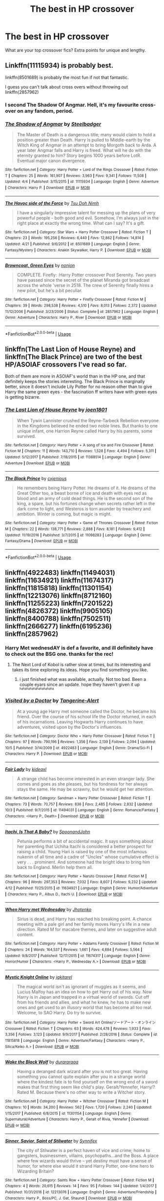 #+TITLE: The best in HP crossover

* The best in HP crossover
:PROPERTIES:
:Author: suntmint
:Score: 19
:DateUnix: 1540033475.0
:DateShort: 2018-Oct-20
:FlairText: Request
:END:
What are your top crossover fics? Extra points for unique and lengthy.


** Linkffn(11115934) is probably best.

linkffn(8501689) is probably the most fun if not that fantastic.

I guess you can't talk about cross overs without throwing out linkffn(2857962)
:PROPERTIES:
:Author: herO_wraith
:Score: 17
:DateUnix: 1540034396.0
:DateShort: 2018-Oct-20
:END:

*** I second The Shadow Of Angmar. Hell, it's my favourite cross-over on any fandom, period.
:PROPERTIES:
:Author: Murrthematician
:Score: 6
:DateUnix: 1540063060.0
:DateShort: 2018-Oct-20
:END:


*** [[https://www.fanfiction.net/s/11115934/1/][*/The Shadow of Angmar/*]] by [[https://www.fanfiction.net/u/5291694/Steelbadger][/Steelbadger/]]

#+begin_quote
  The Master of Death is a dangerous title; many would claim to hold a position greater than Death. Harry is pulled to Middle-earth by the Witch King of Angmar in an attempt to bring Morgoth back to Arda. A year later Angmar falls and Harry is freed. What will he do with the eternity granted to him? Story begins 1000 years before LotR. Eventual major canon divergence.
#+end_quote

^{/Site/:} ^{fanfiction.net} ^{*|*} ^{/Category/:} ^{Harry} ^{Potter} ^{+} ^{Lord} ^{of} ^{the} ^{Rings} ^{Crossover} ^{*|*} ^{/Rated/:} ^{Fiction} ^{T} ^{*|*} ^{/Chapters/:} ^{25} ^{*|*} ^{/Words/:} ^{161,907} ^{*|*} ^{/Reviews/:} ^{3,963} ^{*|*} ^{/Favs/:} ^{9,341} ^{*|*} ^{/Follows/:} ^{11,508} ^{*|*} ^{/Updated/:} ^{4/4} ^{*|*} ^{/Published/:} ^{3/15/2015} ^{*|*} ^{/id/:} ^{11115934} ^{*|*} ^{/Language/:} ^{English} ^{*|*} ^{/Genre/:} ^{Adventure} ^{*|*} ^{/Characters/:} ^{Harry} ^{P.} ^{*|*} ^{/Download/:} ^{[[http://www.ff2ebook.com/old/ffn-bot/index.php?id=11115934&source=ff&filetype=epub][EPUB]]} ^{or} ^{[[http://www.ff2ebook.com/old/ffn-bot/index.php?id=11115934&source=ff&filetype=mobi][MOBI]]}

--------------

[[https://www.fanfiction.net/s/8501689/1/][*/The Havoc side of the Force/*]] by [[https://www.fanfiction.net/u/3484707/Tsu-Doh-Nimh][/Tsu Doh Nimh/]]

#+begin_quote
  I have a singularly impressive talent for messing up the plans of very powerful people - both good and evil. Somehow, I'm always just in the right place at exactly the wrong time. What can I say? It's a gift.
#+end_quote

^{/Site/:} ^{fanfiction.net} ^{*|*} ^{/Category/:} ^{Star} ^{Wars} ^{+} ^{Harry} ^{Potter} ^{Crossover} ^{*|*} ^{/Rated/:} ^{Fiction} ^{T} ^{*|*} ^{/Chapters/:} ^{23} ^{*|*} ^{/Words/:} ^{195,256} ^{*|*} ^{/Reviews/:} ^{6,440} ^{*|*} ^{/Favs/:} ^{12,862} ^{*|*} ^{/Follows/:} ^{14,814} ^{*|*} ^{/Updated/:} ^{4/21} ^{*|*} ^{/Published/:} ^{9/6/2012} ^{*|*} ^{/id/:} ^{8501689} ^{*|*} ^{/Language/:} ^{English} ^{*|*} ^{/Genre/:} ^{Fantasy/Mystery} ^{*|*} ^{/Characters/:} ^{Anakin} ^{Skywalker,} ^{Harry} ^{P.} ^{*|*} ^{/Download/:} ^{[[http://www.ff2ebook.com/old/ffn-bot/index.php?id=8501689&source=ff&filetype=epub][EPUB]]} ^{or} ^{[[http://www.ff2ebook.com/old/ffn-bot/index.php?id=8501689&source=ff&filetype=mobi][MOBI]]}

--------------

[[https://www.fanfiction.net/s/2857962/1/][*/Browncoat, Green Eyes/*]] by [[https://www.fanfiction.net/u/649528/nonjon][/nonjon/]]

#+begin_quote
  COMPLETE. Firefly: :Harry Potter crossover Post Serenity. Two years have passed since the secret of the planet Miranda got broadcast across the whole 'verse in 2518. The crew of Serenity finally hires a new pilot, but he's a bit peculiar.
#+end_quote

^{/Site/:} ^{fanfiction.net} ^{*|*} ^{/Category/:} ^{Harry} ^{Potter} ^{+} ^{Firefly} ^{Crossover} ^{*|*} ^{/Rated/:} ^{Fiction} ^{M} ^{*|*} ^{/Chapters/:} ^{39} ^{*|*} ^{/Words/:} ^{298,538} ^{*|*} ^{/Reviews/:} ^{4,510} ^{*|*} ^{/Favs/:} ^{8,013} ^{*|*} ^{/Follows/:} ^{2,372} ^{*|*} ^{/Updated/:} ^{11/12/2006} ^{*|*} ^{/Published/:} ^{3/23/2006} ^{*|*} ^{/Status/:} ^{Complete} ^{*|*} ^{/id/:} ^{2857962} ^{*|*} ^{/Language/:} ^{English} ^{*|*} ^{/Genre/:} ^{Adventure} ^{*|*} ^{/Characters/:} ^{Harry} ^{P.,} ^{River} ^{*|*} ^{/Download/:} ^{[[http://www.ff2ebook.com/old/ffn-bot/index.php?id=2857962&source=ff&filetype=epub][EPUB]]} ^{or} ^{[[http://www.ff2ebook.com/old/ffn-bot/index.php?id=2857962&source=ff&filetype=mobi][MOBI]]}

--------------

*FanfictionBot*^{2.0.0-beta} | [[https://github.com/tusing/reddit-ffn-bot/wiki/Usage][Usage]]
:PROPERTIES:
:Author: FanfictionBot
:Score: 3
:DateUnix: 1540034408.0
:DateShort: 2018-Oct-20
:END:


** linkffn(The Last Lion of House Reyne) and linkffn(The Black Prince) are two of the best HP/ASOIAF crossovers I've read so far.

Both of them are more in ASOIAF's world than in the HP one, and that definitely keeps the stories interesting. The Black Prince is marginally better, since it doesn't include Lily Potter for no reason other than to give Harry the same green eyes - the fascination ff writers have with green eyes is getting bizarre.
:PROPERTIES:
:Author: avittamboy
:Score: 5
:DateUnix: 1540066148.0
:DateShort: 2018-Oct-20
:END:

*** [[https://www.fanfiction.net/s/11388514/1/][*/The Last Lion of House Reyne/*]] by [[https://www.fanfiction.net/u/6132825/joen1801][/joen1801/]]

#+begin_quote
  When Tywin Lannister crushed the Reyne-Tarbeck Rebellion everyone in the Kingdoms believed he ended two noble lines. But thanks to one unique infant, one Harrion Reyne called Harry by his parents, some survived.
#+end_quote

^{/Site/:} ^{fanfiction.net} ^{*|*} ^{/Category/:} ^{Harry} ^{Potter} ^{+} ^{A} ^{song} ^{of} ^{Ice} ^{and} ^{Fire} ^{Crossover} ^{*|*} ^{/Rated/:} ^{Fiction} ^{M} ^{*|*} ^{/Chapters/:} ^{11} ^{*|*} ^{/Words/:} ^{143,710} ^{*|*} ^{/Reviews/:} ^{1,528} ^{*|*} ^{/Favs/:} ^{4,494} ^{*|*} ^{/Follows/:} ^{5,311} ^{*|*} ^{/Updated/:} ^{5/12/2017} ^{*|*} ^{/Published/:} ^{7/18/2015} ^{*|*} ^{/id/:} ^{11388514} ^{*|*} ^{/Language/:} ^{English} ^{*|*} ^{/Genre/:} ^{Adventure} ^{*|*} ^{/Download/:} ^{[[http://www.ff2ebook.com/old/ffn-bot/index.php?id=11388514&source=ff&filetype=epub][EPUB]]} ^{or} ^{[[http://www.ff2ebook.com/old/ffn-bot/index.php?id=11388514&source=ff&filetype=mobi][MOBI]]}

--------------

[[https://www.fanfiction.net/s/11098283/1/][*/The Black Prince/*]] by [[https://www.fanfiction.net/u/4424268/cxjenious][/cxjenious/]]

#+begin_quote
  He remembers being Harry Potter. He dreams of it. He dreams of the Great Other too, a beast borne of ice and death with eyes red as blood and an army of cold dead things. He is the second son of the king, a spare, but his fortunes change when secrets rather left in the dark come to light, and Westeros is torn asunder by treachery and ambition. Winter is coming, but magic is might.
#+end_quote

^{/Site/:} ^{fanfiction.net} ^{*|*} ^{/Category/:} ^{Harry} ^{Potter} ^{+} ^{Game} ^{of} ^{Thrones} ^{Crossover} ^{*|*} ^{/Rated/:} ^{Fiction} ^{M} ^{*|*} ^{/Chapters/:} ^{22} ^{*|*} ^{/Words/:} ^{138,771} ^{*|*} ^{/Reviews/:} ^{2,888} ^{*|*} ^{/Favs/:} ^{8,181} ^{*|*} ^{/Follows/:} ^{9,412} ^{*|*} ^{/Updated/:} ^{11/19/2016} ^{*|*} ^{/Published/:} ^{3/7/2015} ^{*|*} ^{/id/:} ^{11098283} ^{*|*} ^{/Language/:} ^{English} ^{*|*} ^{/Genre/:} ^{Fantasy/Drama} ^{*|*} ^{/Download/:} ^{[[http://www.ff2ebook.com/old/ffn-bot/index.php?id=11098283&source=ff&filetype=epub][EPUB]]} ^{or} ^{[[http://www.ff2ebook.com/old/ffn-bot/index.php?id=11098283&source=ff&filetype=mobi][MOBI]]}

--------------

*FanfictionBot*^{2.0.0-beta} | [[https://github.com/tusing/reddit-ffn-bot/wiki/Usage][Usage]]
:PROPERTIES:
:Author: FanfictionBot
:Score: 2
:DateUnix: 1540066212.0
:DateShort: 2018-Oct-20
:END:


** linkffn(4922483) linkffn(11494031) linkffn(11634921) linkffn(11674317) linkffn(11815818) linkffn(11301154) linkffn(12213076) linkffn(8712160) linkffn(11255223) linkffn(7201522) linkffn(4826372) linkffn(9905105) linkffn(8400788) linkffn(7502511) linkffn(2666277) linkffn(6195236) linkffn(2857962)
:PROPERTIES:
:Author: Thsle
:Score: 3
:DateUnix: 1540053594.0
:DateShort: 2018-Oct-20
:END:

*** Harry Met wednesdAY is def a favorite, and ill definitely have to check out the BSG one. thanks for the rec!
:PROPERTIES:
:Author: werkytwerky
:Score: 3
:DateUnix: 1540060812.0
:DateShort: 2018-Oct-20
:END:

**** The Next Lord of Kobol is rather slow at times, but its interesting and takes its time exploring its ideas. Hope you find something you like.
:PROPERTIES:
:Author: Thsle
:Score: 1
:DateUnix: 1540070443.0
:DateShort: 2018-Oct-21
:END:

***** i just finished what was available, actually. Not too bad. Been a couple eyars since an update. hope they haven't given it up ^{^{hahahahahahahahahaha}}
:PROPERTIES:
:Author: werkytwerky
:Score: 1
:DateUnix: 1540384334.0
:DateShort: 2018-Oct-24
:END:


*** [[https://www.fanfiction.net/s/4922483/1/][*/Visited by a Doctor/*]] by [[https://www.fanfiction.net/u/970809/Tangerine-Alert][/Tangerine-Alert/]]

#+begin_quote
  At a young age Harry met someone called the Doctor, he became his friend. Over the course of his school life the Doctor returned, in each of his incarnations. Leaving Hogwarts Harry continues to have adventures, visited upon by the Doctor's influences.
#+end_quote

^{/Site/:} ^{fanfiction.net} ^{*|*} ^{/Category/:} ^{Doctor} ^{Who} ^{+} ^{Harry} ^{Potter} ^{Crossover} ^{*|*} ^{/Rated/:} ^{Fiction} ^{T} ^{*|*} ^{/Chapters/:} ^{97} ^{*|*} ^{/Words/:} ^{790,196} ^{*|*} ^{/Reviews/:} ^{1,356} ^{*|*} ^{/Favs/:} ^{2,139} ^{*|*} ^{/Follows/:} ^{2,094} ^{*|*} ^{/Updated/:} ^{10/5} ^{*|*} ^{/Published/:} ^{3/14/2009} ^{*|*} ^{/id/:} ^{4922483} ^{*|*} ^{/Language/:} ^{English} ^{*|*} ^{/Genre/:} ^{Drama/Sci-Fi} ^{*|*} ^{/Characters/:} ^{Harry} ^{P.} ^{*|*} ^{/Download/:} ^{[[http://www.ff2ebook.com/old/ffn-bot/index.php?id=4922483&source=ff&filetype=epub][EPUB]]} ^{or} ^{[[http://www.ff2ebook.com/old/ffn-bot/index.php?id=4922483&source=ff&filetype=mobi][MOBI]]}

--------------

[[https://www.fanfiction.net/s/11494031/1/][*/Fair Lady/*]] by [[https://www.fanfiction.net/u/4604424/kideaxl][/kideaxl/]]

#+begin_quote
  A strange child has become interested in an even stranger lady. She comes and goes as she pleases, but his fondness for her always stays the same. He may be scrawny, but he would get her attention.
#+end_quote

^{/Site/:} ^{fanfiction.net} ^{*|*} ^{/Category/:} ^{Sandman} ^{+} ^{Harry} ^{Potter} ^{Crossover} ^{*|*} ^{/Rated/:} ^{Fiction} ^{T} ^{*|*} ^{/Chapters/:} ^{73} ^{*|*} ^{/Words/:} ^{70,757} ^{*|*} ^{/Reviews/:} ^{836} ^{*|*} ^{/Favs/:} ^{2,485} ^{*|*} ^{/Follows/:} ^{2,832} ^{*|*} ^{/Updated/:} ^{10/3} ^{*|*} ^{/Published/:} ^{9/7/2015} ^{*|*} ^{/id/:} ^{11494031} ^{*|*} ^{/Language/:} ^{English} ^{*|*} ^{/Genre/:} ^{Romance/Fantasy} ^{*|*} ^{/Characters/:} ^{<Harry} ^{P.,} ^{Death>} ^{*|*} ^{/Download/:} ^{[[http://www.ff2ebook.com/old/ffn-bot/index.php?id=11494031&source=ff&filetype=epub][EPUB]]} ^{or} ^{[[http://www.ff2ebook.com/old/ffn-bot/index.php?id=11494031&source=ff&filetype=mobi][MOBI]]}

--------------

[[https://www.fanfiction.net/s/11634921/1/][*/Itachi, Is That A Baby?/*]] by [[https://www.fanfiction.net/u/7288663/SpoonandJohn][/SpoonandJohn/]]

#+begin_quote
  Petunia performs a bit of accidental magic. It says something about her parenting that Uchiha Itachi is considered a better prospect for raising a child. Young Hari is raised by one of the most infamous nukenin of all time and a cadre of "Uncles" whose cumulative effect is very . . . prominent. And someone had the bright idea to bring him back to England. Merlin help them all.
#+end_quote

^{/Site/:} ^{fanfiction.net} ^{*|*} ^{/Category/:} ^{Harry} ^{Potter} ^{+} ^{Naruto} ^{Crossover} ^{*|*} ^{/Rated/:} ^{Fiction} ^{M} ^{*|*} ^{/Chapters/:} ^{96} ^{*|*} ^{/Words/:} ^{297,353} ^{*|*} ^{/Reviews/:} ^{7,032} ^{*|*} ^{/Favs/:} ^{8,607} ^{*|*} ^{/Follows/:} ^{9,232} ^{*|*} ^{/Updated/:} ^{4/12} ^{*|*} ^{/Published/:} ^{11/25/2015} ^{*|*} ^{/id/:} ^{11634921} ^{*|*} ^{/Language/:} ^{English} ^{*|*} ^{/Genre/:} ^{Humor/Adventure} ^{*|*} ^{/Characters/:} ^{Harry} ^{P.,} ^{Albus} ^{D.,} ^{Itachi} ^{U.} ^{*|*} ^{/Download/:} ^{[[http://www.ff2ebook.com/old/ffn-bot/index.php?id=11634921&source=ff&filetype=epub][EPUB]]} ^{or} ^{[[http://www.ff2ebook.com/old/ffn-bot/index.php?id=11634921&source=ff&filetype=mobi][MOBI]]}

--------------

[[https://www.fanfiction.net/s/11674317/1/][*/When Harry met Wednesday/*]] by [[https://www.fanfiction.net/u/2219521/Jhotenko][/Jhotenko/]]

#+begin_quote
  Sirius is dead, and Harry has reached his breaking point. A chance meeting with a pale girl and her family moves Harry's life in a new direction. Rated M for macabre themes, and later on suggestive adult content.
#+end_quote

^{/Site/:} ^{fanfiction.net} ^{*|*} ^{/Category/:} ^{Harry} ^{Potter} ^{+} ^{Addams} ^{Family} ^{Crossover} ^{*|*} ^{/Rated/:} ^{Fiction} ^{M} ^{*|*} ^{/Chapters/:} ^{24} ^{*|*} ^{/Words/:} ^{164,537} ^{*|*} ^{/Reviews/:} ^{1,661} ^{*|*} ^{/Favs/:} ^{4,884} ^{*|*} ^{/Follows/:} ^{5,564} ^{*|*} ^{/Updated/:} ^{9/8/2017} ^{*|*} ^{/Published/:} ^{12/17/2015} ^{*|*} ^{/id/:} ^{11674317} ^{*|*} ^{/Language/:} ^{English} ^{*|*} ^{/Genre/:} ^{Horror/Humor} ^{*|*} ^{/Characters/:} ^{<Harry} ^{P.,} ^{Wednesday} ^{A.>} ^{*|*} ^{/Download/:} ^{[[http://www.ff2ebook.com/old/ffn-bot/index.php?id=11674317&source=ff&filetype=epub][EPUB]]} ^{or} ^{[[http://www.ff2ebook.com/old/ffn-bot/index.php?id=11674317&source=ff&filetype=mobi][MOBI]]}

--------------

[[https://www.fanfiction.net/s/11815818/1/][*/Mystic Knight Online/*]] by [[https://www.fanfiction.net/u/299253/jgkitarel][/jgkitarel/]]

#+begin_quote
  The magical world isn't as ignorant of muggles as it seems, and Lucius Malfoy has an idea on how to get Harry out of his way. Now Harry is in Japan and trapped in a virtual world of swords. Cut off from his friends and allies, and what he knew, he has to make new ones and get used to an illusory world that has become all too real. Welcome, to SAO Harry. Do try to survive.
#+end_quote

^{/Site/:} ^{fanfiction.net} ^{*|*} ^{/Category/:} ^{Harry} ^{Potter} ^{+} ^{Sword} ^{Art} ^{Online/ソードアート・オンライン} ^{Crossover} ^{*|*} ^{/Rated/:} ^{Fiction} ^{T} ^{*|*} ^{/Chapters/:} ^{63} ^{*|*} ^{/Words/:} ^{424,478} ^{*|*} ^{/Reviews/:} ^{1,933} ^{*|*} ^{/Favs/:} ^{3,356} ^{*|*} ^{/Follows/:} ^{3,123} ^{*|*} ^{/Updated/:} ^{9/9/2017} ^{*|*} ^{/Published/:} ^{2/28/2016} ^{*|*} ^{/Status/:} ^{Complete} ^{*|*} ^{/id/:} ^{11815818} ^{*|*} ^{/Language/:} ^{English} ^{*|*} ^{/Genre/:} ^{Adventure/Fantasy} ^{*|*} ^{/Characters/:} ^{<Harry} ^{P.,} ^{Silica/Keiko} ^{A.>} ^{*|*} ^{/Download/:} ^{[[http://www.ff2ebook.com/old/ffn-bot/index.php?id=11815818&source=ff&filetype=epub][EPUB]]} ^{or} ^{[[http://www.ff2ebook.com/old/ffn-bot/index.php?id=11815818&source=ff&filetype=mobi][MOBI]]}

--------------

[[https://www.fanfiction.net/s/11301154/1/][*/Wake the Black Wolf/*]] by [[https://www.fanfiction.net/u/3827270/durararaaa][/durararaaa/]]

#+begin_quote
  Having a deranged dark wizard after you is not too great. Having something you cannot quite explain after you in a strange world where the kindest fate is to find yourself on the wrong end of a sword makes that first thing seem like child's play. Geralt/Yennefer, Harry/? Rated M. Because there's no other way to write a Witcher story.
#+end_quote

^{/Site/:} ^{fanfiction.net} ^{*|*} ^{/Category/:} ^{Harry} ^{Potter} ^{+} ^{Witcher} ^{Crossover} ^{*|*} ^{/Rated/:} ^{Fiction} ^{M} ^{*|*} ^{/Chapters/:} ^{10} ^{*|*} ^{/Words/:} ^{34,200} ^{*|*} ^{/Reviews/:} ^{562} ^{*|*} ^{/Favs/:} ^{1,720} ^{*|*} ^{/Follows/:} ^{2,240} ^{*|*} ^{/Updated/:} ^{1/15/2017} ^{*|*} ^{/Published/:} ^{6/8/2015} ^{*|*} ^{/id/:} ^{11301154} ^{*|*} ^{/Language/:} ^{English} ^{*|*} ^{/Genre/:} ^{Supernatural/Adventure} ^{*|*} ^{/Characters/:} ^{Harry} ^{P.,} ^{Geralt} ^{of} ^{Rivia,} ^{Yennefer} ^{*|*} ^{/Download/:} ^{[[http://www.ff2ebook.com/old/ffn-bot/index.php?id=11301154&source=ff&filetype=epub][EPUB]]} ^{or} ^{[[http://www.ff2ebook.com/old/ffn-bot/index.php?id=11301154&source=ff&filetype=mobi][MOBI]]}

--------------

[[https://www.fanfiction.net/s/12213076/1/][*/Sinner, Savior, Saint of Stilwater/*]] by [[https://www.fanfiction.net/u/6320193/Synnifex][/Synnifex/]]

#+begin_quote
  The city of Stilwater is a perfect haven of vice and crime; home to gangsters, businessmen, villains, psychopaths...and the Boss. A place where few wizards would thrive -- yet destiny must have a sense of humor, for where else would it strand Harry Potter, one-time hero to Wizarding Britain?
#+end_quote

^{/Site/:} ^{fanfiction.net} ^{*|*} ^{/Category/:} ^{Saints} ^{Row} ^{+} ^{Harry} ^{Potter} ^{Crossover} ^{*|*} ^{/Rated/:} ^{Fiction} ^{M} ^{*|*} ^{/Chapters/:} ^{4} ^{*|*} ^{/Words/:} ^{20,615} ^{*|*} ^{/Reviews/:} ^{14} ^{*|*} ^{/Favs/:} ^{95} ^{*|*} ^{/Follows/:} ^{144} ^{*|*} ^{/Updated/:} ^{1/4/2017} ^{*|*} ^{/Published/:} ^{10/31/2016} ^{*|*} ^{/id/:} ^{12213076} ^{*|*} ^{/Language/:} ^{English} ^{*|*} ^{/Genre/:} ^{Adventure/Friendship} ^{*|*} ^{/Characters/:} ^{Harry} ^{P.,} ^{Boss/PC,} ^{J.} ^{Gat,} ^{Shaundi} ^{*|*} ^{/Download/:} ^{[[http://www.ff2ebook.com/old/ffn-bot/index.php?id=12213076&source=ff&filetype=epub][EPUB]]} ^{or} ^{[[http://www.ff2ebook.com/old/ffn-bot/index.php?id=12213076&source=ff&filetype=mobi][MOBI]]}

--------------

*FanfictionBot*^{2.0.0-beta} | [[https://github.com/tusing/reddit-ffn-bot/wiki/Usage][Usage]]
:PROPERTIES:
:Author: FanfictionBot
:Score: 1
:DateUnix: 1540053604.0
:DateShort: 2018-Oct-20
:END:


*** [[https://www.fanfiction.net/s/8712160/1/][*/The Next Lord of Kobol/*]] by [[https://www.fanfiction.net/u/940359/jbern][/jbern/]]

#+begin_quote
  Carried to the far end of the Galaxy by the veil in the Department of Mysteries, Harry Potter becomes a veritable stranger in a strange land. But all the obstacles he has faced pale in comparison to the Cylon menace. Starts in the middle of Harry's fifth year and roughly eleven years before the fall of the Twelve Colonies.
#+end_quote

^{/Site/:} ^{fanfiction.net} ^{*|*} ^{/Category/:} ^{Harry} ^{Potter} ^{+} ^{Battlestar} ^{Galactica:} ^{2003} ^{Crossover} ^{*|*} ^{/Rated/:} ^{Fiction} ^{M} ^{*|*} ^{/Chapters/:} ^{21} ^{*|*} ^{/Words/:} ^{104,608} ^{*|*} ^{/Reviews/:} ^{1,604} ^{*|*} ^{/Favs/:} ^{2,143} ^{*|*} ^{/Follows/:} ^{2,620} ^{*|*} ^{/Updated/:} ^{12/31/2016} ^{*|*} ^{/Published/:} ^{11/17/2012} ^{*|*} ^{/id/:} ^{8712160} ^{*|*} ^{/Language/:} ^{English} ^{*|*} ^{/Genre/:} ^{Adventure/Sci-Fi} ^{*|*} ^{/Characters/:} ^{Harry} ^{P.,} ^{M.} ^{Edmondson/Racetrack} ^{*|*} ^{/Download/:} ^{[[http://www.ff2ebook.com/old/ffn-bot/index.php?id=8712160&source=ff&filetype=epub][EPUB]]} ^{or} ^{[[http://www.ff2ebook.com/old/ffn-bot/index.php?id=8712160&source=ff&filetype=mobi][MOBI]]}

--------------

[[https://www.fanfiction.net/s/11255223/1/][*/The Wizard of Harrenhal/*]] by [[https://www.fanfiction.net/u/1228238/DisobedienceWriter][/DisobedienceWriter/]]

#+begin_quote
  The Master of Death, Harry Potter, wakes one cold spring morning in Westeros. He has no idea why he's there - or how he'll get back. Harry always had bad luck, but a lot of persistence. He'll need it. Winter is Coming.
#+end_quote

^{/Site/:} ^{fanfiction.net} ^{*|*} ^{/Category/:} ^{Harry} ^{Potter} ^{+} ^{Game} ^{of} ^{Thrones} ^{Crossover} ^{*|*} ^{/Rated/:} ^{Fiction} ^{M} ^{*|*} ^{/Chapters/:} ^{6} ^{*|*} ^{/Words/:} ^{56,547} ^{*|*} ^{/Reviews/:} ^{899} ^{*|*} ^{/Favs/:} ^{4,278} ^{*|*} ^{/Follows/:} ^{2,526} ^{*|*} ^{/Updated/:} ^{8/28/2015} ^{*|*} ^{/Published/:} ^{5/17/2015} ^{*|*} ^{/Status/:} ^{Complete} ^{*|*} ^{/id/:} ^{11255223} ^{*|*} ^{/Language/:} ^{English} ^{*|*} ^{/Characters/:} ^{<Harry} ^{P.,} ^{OC>} ^{*|*} ^{/Download/:} ^{[[http://www.ff2ebook.com/old/ffn-bot/index.php?id=11255223&source=ff&filetype=epub][EPUB]]} ^{or} ^{[[http://www.ff2ebook.com/old/ffn-bot/index.php?id=11255223&source=ff&filetype=mobi][MOBI]]}

--------------

[[https://www.fanfiction.net/s/7201522/1/][*/The Wizard and the Lonely Princess/*]] by [[https://www.fanfiction.net/u/3082642/Harry-Leferts][/Harry Leferts/]]

#+begin_quote
  We all have imaginary friends when we're young right? Well, as it turns out, Harry's might not be all that imaginary at all... Chapters 9-11Rewritten. Story Complete.
#+end_quote

^{/Site/:} ^{fanfiction.net} ^{*|*} ^{/Category/:} ^{Harry} ^{Potter} ^{+} ^{My} ^{Little} ^{Pony} ^{Crossover} ^{*|*} ^{/Rated/:} ^{Fiction} ^{K+} ^{*|*} ^{/Chapters/:} ^{32} ^{*|*} ^{/Words/:} ^{155,306} ^{*|*} ^{/Reviews/:} ^{1,562} ^{*|*} ^{/Favs/:} ^{2,437} ^{*|*} ^{/Follows/:} ^{2,019} ^{*|*} ^{/Updated/:} ^{3/10/2015} ^{*|*} ^{/Published/:} ^{7/20/2011} ^{*|*} ^{/Status/:} ^{Complete} ^{*|*} ^{/id/:} ^{7201522} ^{*|*} ^{/Language/:} ^{English} ^{*|*} ^{/Genre/:} ^{Hurt/Comfort/Friendship} ^{*|*} ^{/Characters/:} ^{Harry} ^{P.,} ^{Princess} ^{Luna/Nightmare} ^{Moon} ^{*|*} ^{/Download/:} ^{[[http://www.ff2ebook.com/old/ffn-bot/index.php?id=7201522&source=ff&filetype=epub][EPUB]]} ^{or} ^{[[http://www.ff2ebook.com/old/ffn-bot/index.php?id=7201522&source=ff&filetype=mobi][MOBI]]}

--------------

[[https://www.fanfiction.net/s/4826372/1/][*/Harry Mewter/*]] by [[https://www.fanfiction.net/u/326251/Alex-Ultra][/Alex Ultra/]]

#+begin_quote
  Harry decides he wants to try Animagi, and persuades Hermione to help... this changes them... a lot. Crossover, of sorts, with Pokemon. Mew!Harry. Not as stupid as it sounds.
#+end_quote

^{/Site/:} ^{fanfiction.net} ^{*|*} ^{/Category/:} ^{Pokémon} ^{+} ^{Harry} ^{Potter} ^{Crossover} ^{*|*} ^{/Rated/:} ^{Fiction} ^{K} ^{*|*} ^{/Chapters/:} ^{25} ^{*|*} ^{/Words/:} ^{203,953} ^{*|*} ^{/Reviews/:} ^{1,767} ^{*|*} ^{/Favs/:} ^{4,419} ^{*|*} ^{/Follows/:} ^{3,494} ^{*|*} ^{/Updated/:} ^{1/28/2015} ^{*|*} ^{/Published/:} ^{1/29/2009} ^{*|*} ^{/Status/:} ^{Complete} ^{*|*} ^{/id/:} ^{4826372} ^{*|*} ^{/Language/:} ^{English} ^{*|*} ^{/Genre/:} ^{Humor/Adventure} ^{*|*} ^{/Characters/:} ^{Mew,} ^{Harry} ^{P.} ^{*|*} ^{/Download/:} ^{[[http://www.ff2ebook.com/old/ffn-bot/index.php?id=4826372&source=ff&filetype=epub][EPUB]]} ^{or} ^{[[http://www.ff2ebook.com/old/ffn-bot/index.php?id=4826372&source=ff&filetype=mobi][MOBI]]}

--------------

[[https://www.fanfiction.net/s/9905105/1/][*/To Ride Upon Svadilfari/*]] by [[https://www.fanfiction.net/u/1693442/Evil-Is-A-Relative-Term][/Evil Is A Relative Term/]]

#+begin_quote
  For two wizards thrown out of their own world and into another Earth populated by superheroes and gods, it looks to be a treacherous ride as they attempt to return home again. But when has the impossible ever stopped Hermione Granger and Harry Potter?
#+end_quote

^{/Site/:} ^{fanfiction.net} ^{*|*} ^{/Category/:} ^{Harry} ^{Potter} ^{+} ^{Thor} ^{Crossover} ^{*|*} ^{/Rated/:} ^{Fiction} ^{T} ^{*|*} ^{/Chapters/:} ^{59} ^{*|*} ^{/Words/:} ^{218,368} ^{*|*} ^{/Reviews/:} ^{1,617} ^{*|*} ^{/Favs/:} ^{2,281} ^{*|*} ^{/Follows/:} ^{2,318} ^{*|*} ^{/Updated/:} ^{10/15/2014} ^{*|*} ^{/Published/:} ^{12/6/2013} ^{*|*} ^{/id/:} ^{9905105} ^{*|*} ^{/Language/:} ^{English} ^{*|*} ^{/Genre/:} ^{Adventure} ^{*|*} ^{/Characters/:} ^{Harry} ^{P.,} ^{Hermione} ^{G.,} ^{Loki} ^{*|*} ^{/Download/:} ^{[[http://www.ff2ebook.com/old/ffn-bot/index.php?id=9905105&source=ff&filetype=epub][EPUB]]} ^{or} ^{[[http://www.ff2ebook.com/old/ffn-bot/index.php?id=9905105&source=ff&filetype=mobi][MOBI]]}

--------------

[[https://www.fanfiction.net/s/8400788/1/][*/Inquisitor Carrow and the GodEmperorless Heathens/*]] by [[https://www.fanfiction.net/u/2085009/littlewhitecat][/littlewhitecat/]]

#+begin_quote
  The Wizarding World is devastated when Harry Potter disappears from his relatives' house in mysterious circumstances during the summer after his first year at Hogwarts School of Witchcraft and Wizardry. Desperate to have their boy-hero back no matter what they really should have heeded the Muggle saying "be careful what you wish for". Crossover HP/WH40K.
#+end_quote

^{/Site/:} ^{fanfiction.net} ^{*|*} ^{/Category/:} ^{Harry} ^{Potter} ^{+} ^{Warhammer} ^{Crossover} ^{*|*} ^{/Rated/:} ^{Fiction} ^{T} ^{*|*} ^{/Chapters/:} ^{10} ^{*|*} ^{/Words/:} ^{55,611} ^{*|*} ^{/Reviews/:} ^{243} ^{*|*} ^{/Favs/:} ^{1,713} ^{*|*} ^{/Follows/:} ^{857} ^{*|*} ^{/Updated/:} ^{10/26/2012} ^{*|*} ^{/Published/:} ^{8/6/2012} ^{*|*} ^{/Status/:} ^{Complete} ^{*|*} ^{/id/:} ^{8400788} ^{*|*} ^{/Language/:} ^{English} ^{*|*} ^{/Genre/:} ^{Adventure/Humor} ^{*|*} ^{/Characters/:} ^{Harry} ^{P.} ^{*|*} ^{/Download/:} ^{[[http://www.ff2ebook.com/old/ffn-bot/index.php?id=8400788&source=ff&filetype=epub][EPUB]]} ^{or} ^{[[http://www.ff2ebook.com/old/ffn-bot/index.php?id=8400788&source=ff&filetype=mobi][MOBI]]}

--------------

[[https://www.fanfiction.net/s/7502511/1/][*/The Sea King/*]] by [[https://www.fanfiction.net/u/1205826/Doghead-Thirteen][/Doghead Thirteen/]]

#+begin_quote
  Nineteen years ago, Harry Potter put paid to Voldemort at Hogwarts; now it's nineteen years later and, as the diesels hammer on, a bushy-haired girl is still searching for The-Boy-Who-Walked-Away... Oneshot, Deadliest Catch crossover.
#+end_quote

^{/Site/:} ^{fanfiction.net} ^{*|*} ^{/Category/:} ^{Harry} ^{Potter} ^{+} ^{Misc.} ^{Tv} ^{Shows} ^{Crossover} ^{*|*} ^{/Rated/:} ^{Fiction} ^{T} ^{*|*} ^{/Words/:} ^{5,361} ^{*|*} ^{/Reviews/:} ^{230} ^{*|*} ^{/Favs/:} ^{1,280} ^{*|*} ^{/Follows/:} ^{268} ^{*|*} ^{/Published/:} ^{10/28/2011} ^{*|*} ^{/Status/:} ^{Complete} ^{*|*} ^{/id/:} ^{7502511} ^{*|*} ^{/Language/:} ^{English} ^{*|*} ^{/Download/:} ^{[[http://www.ff2ebook.com/old/ffn-bot/index.php?id=7502511&source=ff&filetype=epub][EPUB]]} ^{or} ^{[[http://www.ff2ebook.com/old/ffn-bot/index.php?id=7502511&source=ff&filetype=mobi][MOBI]]}

--------------

*FanfictionBot*^{2.0.0-beta} | [[https://github.com/tusing/reddit-ffn-bot/wiki/Usage][Usage]]
:PROPERTIES:
:Author: FanfictionBot
:Score: 1
:DateUnix: 1540053615.0
:DateShort: 2018-Oct-20
:END:


*** [[https://www.fanfiction.net/s/2666277/1/][*/Something Grim This Way Comes/*]] by [[https://www.fanfiction.net/u/226550/Ruskbyte][/Ruskbyte/]]

#+begin_quote
  Harry is about to start his first year at Hogwarts. With him comes his cynical, somewhat unofficial, not to mention bent on world domination girlfriend Mandy. And they're also bringing their mutual best friend i.e.: indentured servant the Grim Reaper.
#+end_quote

^{/Site/:} ^{fanfiction.net} ^{*|*} ^{/Category/:} ^{Harry} ^{Potter} ^{+} ^{Grim} ^{Adventures} ^{of} ^{Billy} ^{&} ^{Mandy} ^{Crossover} ^{*|*} ^{/Rated/:} ^{Fiction} ^{T} ^{*|*} ^{/Chapters/:} ^{3} ^{*|*} ^{/Words/:} ^{68,629} ^{*|*} ^{/Reviews/:} ^{991} ^{*|*} ^{/Favs/:} ^{3,738} ^{*|*} ^{/Follows/:} ^{2,556} ^{*|*} ^{/Updated/:} ^{1/1/2011} ^{*|*} ^{/Published/:} ^{11/18/2005} ^{*|*} ^{/id/:} ^{2666277} ^{*|*} ^{/Language/:} ^{English} ^{*|*} ^{/Genre/:} ^{Humor/Parody} ^{*|*} ^{/Characters/:} ^{Harry} ^{P.,} ^{Mandy} ^{*|*} ^{/Download/:} ^{[[http://www.ff2ebook.com/old/ffn-bot/index.php?id=2666277&source=ff&filetype=epub][EPUB]]} ^{or} ^{[[http://www.ff2ebook.com/old/ffn-bot/index.php?id=2666277&source=ff&filetype=mobi][MOBI]]}

--------------

[[https://www.fanfiction.net/s/6195236/1/][*/Harry Potter and the Lost Archive/*]] by [[https://www.fanfiction.net/u/2409341/Ynyr][/Ynyr/]]

#+begin_quote
  After the Battle of Hogwarts Harry meets a powerful magical practitioner named Ivy, who asks the young hero for a small favor. She wants him to be the father of her children.
#+end_quote

^{/Site/:} ^{fanfiction.net} ^{*|*} ^{/Category/:} ^{Harry} ^{Potter} ^{+} ^{Dresden} ^{Files} ^{Crossover} ^{*|*} ^{/Rated/:} ^{Fiction} ^{T} ^{*|*} ^{/Chapters/:} ^{20} ^{*|*} ^{/Words/:} ^{74,249} ^{*|*} ^{/Reviews/:} ^{233} ^{*|*} ^{/Favs/:} ^{694} ^{*|*} ^{/Follows/:} ^{423} ^{*|*} ^{/Updated/:} ^{11/26/2010} ^{*|*} ^{/Published/:} ^{7/31/2010} ^{*|*} ^{/Status/:} ^{Complete} ^{*|*} ^{/id/:} ^{6195236} ^{*|*} ^{/Language/:} ^{English} ^{*|*} ^{/Genre/:} ^{Supernatural} ^{*|*} ^{/Characters/:} ^{Harry} ^{P.,} ^{Ivy} ^{*|*} ^{/Download/:} ^{[[http://www.ff2ebook.com/old/ffn-bot/index.php?id=6195236&source=ff&filetype=epub][EPUB]]} ^{or} ^{[[http://www.ff2ebook.com/old/ffn-bot/index.php?id=6195236&source=ff&filetype=mobi][MOBI]]}

--------------

[[https://www.fanfiction.net/s/2857962/1/][*/Browncoat, Green Eyes/*]] by [[https://www.fanfiction.net/u/649528/nonjon][/nonjon/]]

#+begin_quote
  COMPLETE. Firefly: :Harry Potter crossover Post Serenity. Two years have passed since the secret of the planet Miranda got broadcast across the whole 'verse in 2518. The crew of Serenity finally hires a new pilot, but he's a bit peculiar.
#+end_quote

^{/Site/:} ^{fanfiction.net} ^{*|*} ^{/Category/:} ^{Harry} ^{Potter} ^{+} ^{Firefly} ^{Crossover} ^{*|*} ^{/Rated/:} ^{Fiction} ^{M} ^{*|*} ^{/Chapters/:} ^{39} ^{*|*} ^{/Words/:} ^{298,538} ^{*|*} ^{/Reviews/:} ^{4,510} ^{*|*} ^{/Favs/:} ^{8,013} ^{*|*} ^{/Follows/:} ^{2,372} ^{*|*} ^{/Updated/:} ^{11/12/2006} ^{*|*} ^{/Published/:} ^{3/23/2006} ^{*|*} ^{/Status/:} ^{Complete} ^{*|*} ^{/id/:} ^{2857962} ^{*|*} ^{/Language/:} ^{English} ^{*|*} ^{/Genre/:} ^{Adventure} ^{*|*} ^{/Characters/:} ^{Harry} ^{P.,} ^{River} ^{*|*} ^{/Download/:} ^{[[http://www.ff2ebook.com/old/ffn-bot/index.php?id=2857962&source=ff&filetype=epub][EPUB]]} ^{or} ^{[[http://www.ff2ebook.com/old/ffn-bot/index.php?id=2857962&source=ff&filetype=mobi][MOBI]]}

--------------

*FanfictionBot*^{2.0.0-beta} | [[https://github.com/tusing/reddit-ffn-bot/wiki/Usage][Usage]]
:PROPERTIES:
:Author: FanfictionBot
:Score: 1
:DateUnix: 1540053626.0
:DateShort: 2018-Oct-20
:END:


** Both of these are HP/Doctor Who crossovers:

[[https://archiveofourown.org/works/163632][What's Past Is Prologue]] linkao3(163632)

[[https://archiveofourown.org/works/343241][I've Come to Test the Timber of My Hearts]] linkao3(343241)
:PROPERTIES:
:Author: siderumincaelo
:Score: 2
:DateUnix: 1540043747.0
:DateShort: 2018-Oct-20
:END:

*** [[https://archiveofourown.org/works/163632][*/What's Past Is Prologue/*]] by [[https://www.archiveofourown.org/users/Pitry/pseuds/Pitry][/Pitry/]]

#+begin_quote
  The ancient and peaceful people of Messaline need a mythological hero to save them from the terrible Daleks. Harry Potter is looking forward to be the sidekick on this one, but the universe has ideas of its own. Doctor Who after Journey's End, Harry Potter after Deathly Hallows.
#+end_quote

^{/Site/:} ^{Archive} ^{of} ^{Our} ^{Own} ^{*|*} ^{/Fandoms/:} ^{Harry} ^{Potter} ^{-} ^{J.} ^{K.} ^{Rowling,} ^{Doctor} ^{Who} ^{*|*} ^{/Published/:} ^{2011-02-18} ^{*|*} ^{/Completed/:} ^{2011-04-09} ^{*|*} ^{/Words/:} ^{82307} ^{*|*} ^{/Chapters/:} ^{16/16} ^{*|*} ^{/Comments/:} ^{45} ^{*|*} ^{/Kudos/:} ^{99} ^{*|*} ^{/Bookmarks/:} ^{22} ^{*|*} ^{/Hits/:} ^{2956} ^{*|*} ^{/ID/:} ^{163632} ^{*|*} ^{/Download/:} ^{[[https://archiveofourown.org/downloads/Pi/Pitry/163632/Whats%20Past%20Is%20Prologue.epub?updated_at=1387597063][EPUB]]} ^{or} ^{[[https://archiveofourown.org/downloads/Pi/Pitry/163632/Whats%20Past%20Is%20Prologue.mobi?updated_at=1387597063][MOBI]]}

--------------

[[https://archiveofourown.org/works/343241][*/I've Come to Test the Timber of My Hearts/*]] by [[https://www.archiveofourown.org/users/hipsterchrist/pseuds/hipsterchrist/users/orphan_account/pseuds/orphan_account][/hipsterchristorphan_account/]]

#+begin_quote
  Hermione is sixteen years old when a wall of Time Turners breaks near her. She glances toward the chaos and sees time floating freely from the small golden charms as clearly as she sees a shower of glass and flashes of red and green light all around her. Then she hears something both distant and familiar; all the truth of space and time and herself swell up within her. Tears fall from her eyes before she collapses onto the floor. When she awakens, Hermione has two hearts.
#+end_quote

^{/Site/:} ^{Archive} ^{of} ^{Our} ^{Own} ^{*|*} ^{/Fandoms/:} ^{Doctor} ^{Who,} ^{Doctor} ^{Who} ^{<2005>,} ^{Doctor} ^{Who} ^{&} ^{Related} ^{Fandoms,} ^{Torchwood,} ^{Harry} ^{Potter} ^{-} ^{J.} ^{K.} ^{Rowling} ^{*|*} ^{/Published/:} ^{2012-02-19} ^{*|*} ^{/Words/:} ^{12507} ^{*|*} ^{/Chapters/:} ^{1/1} ^{*|*} ^{/Comments/:} ^{43} ^{*|*} ^{/Kudos/:} ^{729} ^{*|*} ^{/Bookmarks/:} ^{211} ^{*|*} ^{/Hits/:} ^{6675} ^{*|*} ^{/ID/:} ^{343241} ^{*|*} ^{/Download/:} ^{[[https://archiveofourown.org/downloads/hi/hipsterchrist/343241/Ive%20Come%20to%20Test%20the%20Timber.epub?updated_at=1387552328][EPUB]]} ^{or} ^{[[https://archiveofourown.org/downloads/hi/hipsterchrist/343241/Ive%20Come%20to%20Test%20the%20Timber.mobi?updated_at=1387552328][MOBI]]}

--------------

*FanfictionBot*^{2.0.0-beta} | [[https://github.com/tusing/reddit-ffn-bot/wiki/Usage][Usage]]
:PROPERTIES:
:Author: FanfictionBot
:Score: 1
:DateUnix: 1540043798.0
:DateShort: 2018-Oct-20
:END:


*** HP/DW ''Eye of the Storm'' - in which Harry in a round-about way becomes the Doctor.

linkffn(9297790)
:PROPERTIES:
:Author: Murrthematician
:Score: 1
:DateUnix: 1540063271.0
:DateShort: 2018-Oct-20
:END:

**** [[https://www.fanfiction.net/s/9297790/1/][*/Eye of the Storm/*]] by [[https://www.fanfiction.net/u/546902/TardisIsTheOnlyWayToTravel][/TardisIsTheOnlyWayToTravel/]]

#+begin_quote
  Ten year old Harry Potter finds a dusty fob watch in the attic, and has no idea how this will change his life and destiny forever.
#+end_quote

^{/Site/:} ^{fanfiction.net} ^{*|*} ^{/Category/:} ^{Doctor} ^{Who} ^{+} ^{Harry} ^{Potter} ^{Crossover} ^{*|*} ^{/Rated/:} ^{Fiction} ^{T} ^{*|*} ^{/Chapters/:} ^{9} ^{*|*} ^{/Words/:} ^{26,162} ^{*|*} ^{/Reviews/:} ^{286} ^{*|*} ^{/Favs/:} ^{1,557} ^{*|*} ^{/Follows/:} ^{1,022} ^{*|*} ^{/Updated/:} ^{5/10/2014} ^{*|*} ^{/Published/:} ^{5/16/2013} ^{*|*} ^{/Status/:} ^{Complete} ^{*|*} ^{/id/:} ^{9297790} ^{*|*} ^{/Language/:} ^{English} ^{*|*} ^{/Genre/:} ^{Adventure} ^{*|*} ^{/Characters/:} ^{Harry} ^{P.,} ^{Hermione} ^{G.} ^{*|*} ^{/Download/:} ^{[[http://www.ff2ebook.com/old/ffn-bot/index.php?id=9297790&source=ff&filetype=epub][EPUB]]} ^{or} ^{[[http://www.ff2ebook.com/old/ffn-bot/index.php?id=9297790&source=ff&filetype=mobi][MOBI]]}

--------------

*FanfictionBot*^{2.0.0-beta} | [[https://github.com/tusing/reddit-ffn-bot/wiki/Usage][Usage]]
:PROPERTIES:
:Author: FanfictionBot
:Score: 1
:DateUnix: 1540063285.0
:DateShort: 2018-Oct-20
:END:


** linkffn(10552390)

linkffn(7591040)

linkffn(6822698)

linkffn(11157943)

linkffn(3933832)
:PROPERTIES:
:Author: Sefera17
:Score: 2
:DateUnix: 1540058009.0
:DateShort: 2018-Oct-20
:END:

*** [[https://www.fanfiction.net/s/10552390/1/][*/Magic Online/*]] by [[https://www.fanfiction.net/u/714473/Mrs-InsaneOne][/Mrs.InsaneOne/]]

#+begin_quote
  It has always been said that magic and technology did not mix; too bad no one ever mentioned that little fact to young Harry Potter. Add in one mad genius bent on destroying the lives of ten thousand people by trapping them inside of his online virtual reality game and you have the makings of a very dangerous brew. HP/HG (Chaps 5-8 Edited.)
#+end_quote

^{/Site/:} ^{fanfiction.net} ^{*|*} ^{/Category/:} ^{Harry} ^{Potter} ^{+} ^{Sword} ^{Art} ^{Online/ソードアート・オンライン} ^{Crossover} ^{*|*} ^{/Rated/:} ^{Fiction} ^{T} ^{*|*} ^{/Chapters/:} ^{46} ^{*|*} ^{/Words/:} ^{288,294} ^{*|*} ^{/Reviews/:} ^{3,233} ^{*|*} ^{/Favs/:} ^{4,993} ^{*|*} ^{/Follows/:} ^{5,649} ^{*|*} ^{/Updated/:} ^{2/5} ^{*|*} ^{/Published/:} ^{7/20/2014} ^{*|*} ^{/id/:} ^{10552390} ^{*|*} ^{/Language/:} ^{English} ^{*|*} ^{/Genre/:} ^{Drama/Sci-Fi} ^{*|*} ^{/Characters/:} ^{<Harry} ^{P.,} ^{Hermione} ^{G.>} ^{Agil/Andrew} ^{Gilbert} ^{Mills} ^{*|*} ^{/Download/:} ^{[[http://www.ff2ebook.com/old/ffn-bot/index.php?id=10552390&source=ff&filetype=epub][EPUB]]} ^{or} ^{[[http://www.ff2ebook.com/old/ffn-bot/index.php?id=10552390&source=ff&filetype=mobi][MOBI]]}

--------------

[[https://www.fanfiction.net/s/7591040/1/][*/The Queen who fell to Earth/*]] by [[https://www.fanfiction.net/u/777540/Bobmin356][/Bobmin356/]]

#+begin_quote
  Forced to compete and abandoned by his friends, he steps from the tent with only one goal in mind, suicide. Instead Harry awakens a power that spans time and space and starts a war between the worlds.
#+end_quote

^{/Site/:} ^{fanfiction.net} ^{*|*} ^{/Category/:} ^{Harry} ^{Potter} ^{+} ^{Dragonriders} ^{of} ^{Pern} ^{series} ^{Crossover} ^{*|*} ^{/Rated/:} ^{Fiction} ^{M} ^{*|*} ^{/Chapters/:} ^{18} ^{*|*} ^{/Words/:} ^{302,411} ^{*|*} ^{/Reviews/:} ^{2,587} ^{*|*} ^{/Favs/:} ^{5,486} ^{*|*} ^{/Follows/:} ^{2,858} ^{*|*} ^{/Updated/:} ^{3/26/2012} ^{*|*} ^{/Published/:} ^{11/28/2011} ^{*|*} ^{/Status/:} ^{Complete} ^{*|*} ^{/id/:} ^{7591040} ^{*|*} ^{/Language/:} ^{English} ^{*|*} ^{/Genre/:} ^{Drama/Sci-Fi} ^{*|*} ^{/Characters/:} ^{Harry} ^{P.} ^{*|*} ^{/Download/:} ^{[[http://www.ff2ebook.com/old/ffn-bot/index.php?id=7591040&source=ff&filetype=epub][EPUB]]} ^{or} ^{[[http://www.ff2ebook.com/old/ffn-bot/index.php?id=7591040&source=ff&filetype=mobi][MOBI]]}

--------------

[[https://www.fanfiction.net/s/6822698/1/][*/Magic, as opposed to Magic/*]] by [[https://www.fanfiction.net/u/2465089/The-Rev-Cardboard-Box][/The Rev. Cardboard Box/]]

#+begin_quote
  Harry Potter was lost, but now is found. The Arch-Mage isn't happy. Harry isn't happy. And they're just the first two people who are going to find The Boy Who Lived's destiny one immense headache... Completed. It's my "Winnie the Pooh" to my A.A. Milne. (That's NOT a complementary comparison, by the way.)
#+end_quote

^{/Site/:} ^{fanfiction.net} ^{*|*} ^{/Category/:} ^{Harry} ^{Potter} ^{+} ^{Elder} ^{Scroll} ^{series} ^{Crossover} ^{*|*} ^{/Rated/:} ^{Fiction} ^{T} ^{*|*} ^{/Chapters/:} ^{39} ^{*|*} ^{/Words/:} ^{100,511} ^{*|*} ^{/Reviews/:} ^{673} ^{*|*} ^{/Favs/:} ^{1,341} ^{*|*} ^{/Follows/:} ^{1,438} ^{*|*} ^{/Updated/:} ^{6/27/2015} ^{*|*} ^{/Published/:} ^{3/13/2011} ^{*|*} ^{/Status/:} ^{Complete} ^{*|*} ^{/id/:} ^{6822698} ^{*|*} ^{/Language/:} ^{English} ^{*|*} ^{/Genre/:} ^{Humor} ^{*|*} ^{/Download/:} ^{[[http://www.ff2ebook.com/old/ffn-bot/index.php?id=6822698&source=ff&filetype=epub][EPUB]]} ^{or} ^{[[http://www.ff2ebook.com/old/ffn-bot/index.php?id=6822698&source=ff&filetype=mobi][MOBI]]}

--------------

[[https://www.fanfiction.net/s/11157943/1/][*/I Still Haven't Found What I'm Looking For/*]] by [[https://www.fanfiction.net/u/4404355/kathryn518][/kathryn518/]]

#+begin_quote
  Ahsoka Tano left the Jedi Order, walking away after their betrayal. She did not consider the consequences of what her actions might bring, or the danger she might be in. A chance run in with a single irreverent, and possibly crazy, person in a bar changes the course of fate for an entire galaxy.
#+end_quote

^{/Site/:} ^{fanfiction.net} ^{*|*} ^{/Category/:} ^{Star} ^{Wars} ^{+} ^{Harry} ^{Potter} ^{Crossover} ^{*|*} ^{/Rated/:} ^{Fiction} ^{M} ^{*|*} ^{/Chapters/:} ^{16} ^{*|*} ^{/Words/:} ^{344,480} ^{*|*} ^{/Reviews/:} ^{5,167} ^{*|*} ^{/Favs/:} ^{12,422} ^{*|*} ^{/Follows/:} ^{14,130} ^{*|*} ^{/Updated/:} ^{9/17/2017} ^{*|*} ^{/Published/:} ^{4/2/2015} ^{*|*} ^{/id/:} ^{11157943} ^{*|*} ^{/Language/:} ^{English} ^{*|*} ^{/Genre/:} ^{Adventure/Romance} ^{*|*} ^{/Characters/:} ^{Aayla} ^{S.,} ^{Ahsoka} ^{T.,} ^{Harry} ^{P.} ^{*|*} ^{/Download/:} ^{[[http://www.ff2ebook.com/old/ffn-bot/index.php?id=11157943&source=ff&filetype=epub][EPUB]]} ^{or} ^{[[http://www.ff2ebook.com/old/ffn-bot/index.php?id=11157943&source=ff&filetype=mobi][MOBI]]}

--------------

[[https://www.fanfiction.net/s/3933832/1/][*/Harry Potter and the Invincible TechnoMage/*]] by [[https://www.fanfiction.net/u/1298529/Clell65619][/Clell65619/]]

#+begin_quote
  Harry Potter and the Marvel Universe. 5 year old Harry accompanies the Dursleys on a Business trip to Stark International, where an industrial accident kills all of Harry's living relatives. A very different Harry goes to Hogwarts. Dating, Romance, noship
#+end_quote

^{/Site/:} ^{fanfiction.net} ^{*|*} ^{/Category/:} ^{Harry} ^{Potter} ^{+} ^{Ironman} ^{Crossover} ^{*|*} ^{/Rated/:} ^{Fiction} ^{T} ^{*|*} ^{/Chapters/:} ^{25} ^{*|*} ^{/Words/:} ^{208,886} ^{*|*} ^{/Reviews/:} ^{6,072} ^{*|*} ^{/Favs/:} ^{11,925} ^{*|*} ^{/Follows/:} ^{14,370} ^{*|*} ^{/Updated/:} ^{8/28} ^{*|*} ^{/Published/:} ^{12/7/2007} ^{*|*} ^{/id/:} ^{3933832} ^{*|*} ^{/Language/:} ^{English} ^{*|*} ^{/Genre/:} ^{Adventure/Fantasy} ^{*|*} ^{/Characters/:} ^{Harry} ^{P.,} ^{A.} ^{E.} ^{Stark/Tony} ^{*|*} ^{/Download/:} ^{[[http://www.ff2ebook.com/old/ffn-bot/index.php?id=3933832&source=ff&filetype=epub][EPUB]]} ^{or} ^{[[http://www.ff2ebook.com/old/ffn-bot/index.php?id=3933832&source=ff&filetype=mobi][MOBI]]}

--------------

*FanfictionBot*^{2.0.0-beta} | [[https://github.com/tusing/reddit-ffn-bot/wiki/Usage][Usage]]
:PROPERTIES:
:Author: FanfictionBot
:Score: 1
:DateUnix: 1540058030.0
:DateShort: 2018-Oct-20
:END:


** Specifically recommending fics that don't already appear in the comments - linkffn(That Which Holds The Image) is a great short Doctor Who / Harry Potter fic and linkffn(The Denarian Renegade) basically uses the Dresden Files as a jumping off point for their own AU Harry Potter story.

The invincible technomage would have been another that I recommended but it's already been listed
:PROPERTIES:
:Author: Anchupom
:Score: 2
:DateUnix: 1540116328.0
:DateShort: 2018-Oct-21
:END:

*** [[https://www.fanfiction.net/s/7156582/1/][*/That Which Holds The Image/*]] by [[https://www.fanfiction.net/u/1981006/RubbishRobots][/RubbishRobots/]]

#+begin_quote
  Harry Potter faces a boggart that doesn't turn into a Dementor or even Voldermort, but into a horror from his childhood. Now the boggart isn't even a boggart anymore. There's no imitation. That which holds the image of an Angel, becomes itself an Angel.
#+end_quote

^{/Site/:} ^{fanfiction.net} ^{*|*} ^{/Category/:} ^{Doctor} ^{Who} ^{+} ^{Harry} ^{Potter} ^{Crossover} ^{*|*} ^{/Rated/:} ^{Fiction} ^{K+} ^{*|*} ^{/Chapters/:} ^{9} ^{*|*} ^{/Words/:} ^{40,036} ^{*|*} ^{/Reviews/:} ^{1,158} ^{*|*} ^{/Favs/:} ^{3,133} ^{*|*} ^{/Follows/:} ^{1,546} ^{*|*} ^{/Updated/:} ^{4/14/2013} ^{*|*} ^{/Published/:} ^{7/7/2011} ^{*|*} ^{/Status/:} ^{Complete} ^{*|*} ^{/id/:} ^{7156582} ^{*|*} ^{/Language/:} ^{English} ^{*|*} ^{/Genre/:} ^{Adventure/Horror} ^{*|*} ^{/Characters/:} ^{11th} ^{Doctor,} ^{Harry} ^{P.} ^{*|*} ^{/Download/:} ^{[[http://www.ff2ebook.com/old/ffn-bot/index.php?id=7156582&source=ff&filetype=epub][EPUB]]} ^{or} ^{[[http://www.ff2ebook.com/old/ffn-bot/index.php?id=7156582&source=ff&filetype=mobi][MOBI]]}

--------------

[[https://www.fanfiction.net/s/3473224/1/][*/The Denarian Renegade/*]] by [[https://www.fanfiction.net/u/524094/Shezza][/Shezza/]]

#+begin_quote
  By the age of seven, Harry Potter hated his home, his relatives and his life. However, an ancient demonic artefact has granted him the powers of a Fallen and now he will let nothing stop him in his quest for power. AU: Slight Xover with Dresden Files
#+end_quote

^{/Site/:} ^{fanfiction.net} ^{*|*} ^{/Category/:} ^{Harry} ^{Potter} ^{*|*} ^{/Rated/:} ^{Fiction} ^{M} ^{*|*} ^{/Chapters/:} ^{38} ^{*|*} ^{/Words/:} ^{234,997} ^{*|*} ^{/Reviews/:} ^{2,029} ^{*|*} ^{/Favs/:} ^{4,759} ^{*|*} ^{/Follows/:} ^{1,919} ^{*|*} ^{/Updated/:} ^{10/25/2007} ^{*|*} ^{/Published/:} ^{4/3/2007} ^{*|*} ^{/Status/:} ^{Complete} ^{*|*} ^{/id/:} ^{3473224} ^{*|*} ^{/Language/:} ^{English} ^{*|*} ^{/Genre/:} ^{Supernatural/Adventure} ^{*|*} ^{/Characters/:} ^{Harry} ^{P.} ^{*|*} ^{/Download/:} ^{[[http://www.ff2ebook.com/old/ffn-bot/index.php?id=3473224&source=ff&filetype=epub][EPUB]]} ^{or} ^{[[http://www.ff2ebook.com/old/ffn-bot/index.php?id=3473224&source=ff&filetype=mobi][MOBI]]}

--------------

*FanfictionBot*^{2.0.0-beta} | [[https://github.com/tusing/reddit-ffn-bot/wiki/Usage][Usage]]
:PROPERTIES:
:Author: FanfictionBot
:Score: 1
:DateUnix: 1540116359.0
:DateShort: 2018-Oct-21
:END:


** I haven't kept up to date with the latest chapters but linkffn(the triumph in of these tired eyes) is quite good.

Otherwise, linkffn(itachi, is that a baby?) if you enjoy crack or linkffn(Harry Potter: Life of a ninja) if you don't particularly care about the writing (though I really shouldn't say that myself), linkffn(change is the constant) has an interesting start and take on the wizarding world.

.

Besides that, I can't really think of anything of quality that hasn't been either linked or abandoned.
:PROPERTIES:
:Author: Lenrivk
:Score: 2
:DateUnix: 1540036607.0
:DateShort: 2018-Oct-20
:END:

*** [[https://www.fanfiction.net/s/10216252/1/][*/The Triumph of These Tired Eyes/*]] by [[https://www.fanfiction.net/u/2222047/AnarchicMuse][/AnarchicMuse/]]

#+begin_quote
  In his several millennia of existence Loki Odinson, God of Mischief and Lies, had been many things; he had been a liar, a warrior, and a trickster, just to name a few, but never before had he been a loving father, he'd never been given the chance. However, the moment the tiny creature was in his arms, he knew he would do anything necessary to keep hold of what was his.
#+end_quote

^{/Site/:} ^{fanfiction.net} ^{*|*} ^{/Category/:} ^{Harry} ^{Potter} ^{+} ^{Avengers} ^{Crossover} ^{*|*} ^{/Rated/:} ^{Fiction} ^{T} ^{*|*} ^{/Chapters/:} ^{33} ^{*|*} ^{/Words/:} ^{334,619} ^{*|*} ^{/Reviews/:} ^{5,528} ^{*|*} ^{/Favs/:} ^{12,285} ^{*|*} ^{/Follows/:} ^{11,594} ^{*|*} ^{/Updated/:} ^{10/31/2016} ^{*|*} ^{/Published/:} ^{3/25/2014} ^{*|*} ^{/Status/:} ^{Complete} ^{*|*} ^{/id/:} ^{10216252} ^{*|*} ^{/Language/:} ^{English} ^{*|*} ^{/Genre/:} ^{Family/Drama} ^{*|*} ^{/Characters/:} ^{Harry} ^{P.,} ^{Loki} ^{*|*} ^{/Download/:} ^{[[http://www.ff2ebook.com/old/ffn-bot/index.php?id=10216252&source=ff&filetype=epub][EPUB]]} ^{or} ^{[[http://www.ff2ebook.com/old/ffn-bot/index.php?id=10216252&source=ff&filetype=mobi][MOBI]]}

--------------

[[https://www.fanfiction.net/s/11634921/1/][*/Itachi, Is That A Baby?/*]] by [[https://www.fanfiction.net/u/7288663/SpoonandJohn][/SpoonandJohn/]]

#+begin_quote
  Petunia performs a bit of accidental magic. It says something about her parenting that Uchiha Itachi is considered a better prospect for raising a child. Young Hari is raised by one of the most infamous nukenin of all time and a cadre of "Uncles" whose cumulative effect is very . . . prominent. And someone had the bright idea to bring him back to England. Merlin help them all.
#+end_quote

^{/Site/:} ^{fanfiction.net} ^{*|*} ^{/Category/:} ^{Harry} ^{Potter} ^{+} ^{Naruto} ^{Crossover} ^{*|*} ^{/Rated/:} ^{Fiction} ^{M} ^{*|*} ^{/Chapters/:} ^{96} ^{*|*} ^{/Words/:} ^{297,353} ^{*|*} ^{/Reviews/:} ^{7,032} ^{*|*} ^{/Favs/:} ^{8,607} ^{*|*} ^{/Follows/:} ^{9,232} ^{*|*} ^{/Updated/:} ^{4/12} ^{*|*} ^{/Published/:} ^{11/25/2015} ^{*|*} ^{/id/:} ^{11634921} ^{*|*} ^{/Language/:} ^{English} ^{*|*} ^{/Genre/:} ^{Humor/Adventure} ^{*|*} ^{/Characters/:} ^{Harry} ^{P.,} ^{Albus} ^{D.,} ^{Itachi} ^{U.} ^{*|*} ^{/Download/:} ^{[[http://www.ff2ebook.com/old/ffn-bot/index.php?id=11634921&source=ff&filetype=epub][EPUB]]} ^{or} ^{[[http://www.ff2ebook.com/old/ffn-bot/index.php?id=11634921&source=ff&filetype=mobi][MOBI]]}

--------------

[[https://www.fanfiction.net/s/9082593/1/][*/Harry Potter: Life of a Ninja/*]] by [[https://www.fanfiction.net/u/2354146/Flux-Casey][/Flux Casey/]]

#+begin_quote
  Raised as a ninja in the hidden land of the elemental nations, Harry Potter returns to Britain as Hari Toukou Nara, ninja of the Village Hidden in the Leaves.
#+end_quote

^{/Site/:} ^{fanfiction.net} ^{*|*} ^{/Category/:} ^{Harry} ^{Potter} ^{+} ^{Naruto} ^{Crossover} ^{*|*} ^{/Rated/:} ^{Fiction} ^{M} ^{*|*} ^{/Chapters/:} ^{18} ^{*|*} ^{/Words/:} ^{49,231} ^{*|*} ^{/Reviews/:} ^{631} ^{*|*} ^{/Favs/:} ^{2,227} ^{*|*} ^{/Follows/:} ^{3,027} ^{*|*} ^{/Updated/:} ^{9/9} ^{*|*} ^{/Published/:} ^{3/9/2013} ^{*|*} ^{/id/:} ^{9082593} ^{*|*} ^{/Language/:} ^{English} ^{*|*} ^{/Genre/:} ^{Adventure} ^{*|*} ^{/Characters/:} ^{Harry} ^{P.} ^{*|*} ^{/Download/:} ^{[[http://www.ff2ebook.com/old/ffn-bot/index.php?id=9082593&source=ff&filetype=epub][EPUB]]} ^{or} ^{[[http://www.ff2ebook.com/old/ffn-bot/index.php?id=9082593&source=ff&filetype=mobi][MOBI]]}

--------------

[[https://www.fanfiction.net/s/12325295/1/][*/Change is the Constant/*]] by [[https://www.fanfiction.net/u/8149877/OnceABlueMoon][/OnceABlueMoon/]]

#+begin_quote
  'Shisui catches a glimpse of green eyes, and his heart stands still. Was that-' New world or not, he would recognise Itachi anywhere.
#+end_quote

^{/Site/:} ^{fanfiction.net} ^{*|*} ^{/Category/:} ^{Harry} ^{Potter} ^{+} ^{Naruto} ^{Crossover} ^{*|*} ^{/Rated/:} ^{Fiction} ^{K} ^{*|*} ^{/Chapters/:} ^{7} ^{*|*} ^{/Words/:} ^{10,382} ^{*|*} ^{/Reviews/:} ^{79} ^{*|*} ^{/Favs/:} ^{504} ^{*|*} ^{/Follows/:} ^{761} ^{*|*} ^{/Updated/:} ^{7/20} ^{*|*} ^{/Published/:} ^{1/16/2017} ^{*|*} ^{/id/:} ^{12325295} ^{*|*} ^{/Language/:} ^{English} ^{*|*} ^{/Genre/:} ^{Family/Friendship} ^{*|*} ^{/Characters/:} ^{Harry} ^{P.,} ^{Itachi} ^{U.,} ^{Shisui} ^{U.} ^{*|*} ^{/Download/:} ^{[[http://www.ff2ebook.com/old/ffn-bot/index.php?id=12325295&source=ff&filetype=epub][EPUB]]} ^{or} ^{[[http://www.ff2ebook.com/old/ffn-bot/index.php?id=12325295&source=ff&filetype=mobi][MOBI]]}

--------------

*FanfictionBot*^{2.0.0-beta} | [[https://github.com/tusing/reddit-ffn-bot/wiki/Usage][Usage]]
:PROPERTIES:
:Author: FanfictionBot
:Score: 1
:DateUnix: 1540036651.0
:DateShort: 2018-Oct-20
:END:


** There May Be Some Collateral Damage; Harry Potter/Bleach crossover: [[https://archiveofourown.org/works/5030443/chapters/11562568]] I don't know how to get the bot to work.
:PROPERTIES:
:Author: Dueast
:Score: 2
:DateUnix: 1540042304.0
:DateShort: 2018-Oct-20
:END:

*** Linkao3(5030443)

This thing is hilarious. Go read it. NOW.
:PROPERTIES:
:Author: archangelceaser
:Score: 3
:DateUnix: 1540045025.0
:DateShort: 2018-Oct-20
:END:

**** [[https://archiveofourown.org/works/5030443][*/There May Be Some Collateral Damage/*]] by [[https://www.archiveofourown.org/users/metisket/pseuds/metisket][/metisket/]]

#+begin_quote
  Ichigo's been ordered to go undercover at a magic school to bodyguard a kid named Harry Potter, and this would be fine, except that he's about as good at bodyguarding as he is at magic. And he considers it a good day, magic-wise, if he hasn't set anything on fire.
#+end_quote

^{/Site/:} ^{Archive} ^{of} ^{Our} ^{Own} ^{*|*} ^{/Fandoms/:} ^{Bleach,} ^{Harry} ^{Potter} ^{-} ^{J.} ^{K.} ^{Rowling} ^{*|*} ^{/Published/:} ^{2015-10-19} ^{*|*} ^{/Completed/:} ^{2015-11-02} ^{*|*} ^{/Words/:} ^{61209} ^{*|*} ^{/Chapters/:} ^{3/3} ^{*|*} ^{/Comments/:} ^{694} ^{*|*} ^{/Kudos/:} ^{5883} ^{*|*} ^{/Bookmarks/:} ^{2511} ^{*|*} ^{/Hits/:} ^{90886} ^{*|*} ^{/ID/:} ^{5030443} ^{*|*} ^{/Download/:} ^{[[https://archiveofourown.org/downloads/me/metisket/5030443/There%20May%20Be%20Some%20Collateral.epub?updated_at=1539801034][EPUB]]} ^{or} ^{[[https://archiveofourown.org/downloads/me/metisket/5030443/There%20May%20Be%20Some%20Collateral.mobi?updated_at=1539801034][MOBI]]}

--------------

*FanfictionBot*^{2.0.0-beta} | [[https://github.com/tusing/reddit-ffn-bot/wiki/Usage][Usage]]
:PROPERTIES:
:Author: FanfictionBot
:Score: 1
:DateUnix: 1540045068.0
:DateShort: 2018-Oct-20
:END:


** I find linkffn(8187591) to be quite awesome and fully believable within the Doctor Who fandom. Slow burn with lots of foreshadowing. Unfortunately it hasn't been updated in a longggg while.
:PROPERTIES:
:Author: MangoApple043
:Score: 1
:DateUnix: 1540040724.0
:DateShort: 2018-Oct-20
:END:

*** [[https://www.fanfiction.net/s/8187591/1/][*/The Savior, Child of the Tardis, Son of a Mad Man/*]] by [[https://www.fanfiction.net/u/1084876/blackcatkuroi][/blackcatkuroi/]]

#+begin_quote
  Out in the Universe is a bright blue box, holder of a fantastical realm. Inhabiting this box is a mad man who calls himself the Doctor, his son, the Savior of the Wizarding World aka Harry Potter, an immortal man from the 51st century who affects a Captain in front of his name, Jack Harkness, and a pink and yellow once-human who is simply Rose Tyler. What was Dumbledore thinking?
#+end_quote

^{/Site/:} ^{fanfiction.net} ^{*|*} ^{/Category/:} ^{Doctor} ^{Who} ^{+} ^{Harry} ^{Potter} ^{Crossover} ^{*|*} ^{/Rated/:} ^{Fiction} ^{K+} ^{*|*} ^{/Chapters/:} ^{34} ^{*|*} ^{/Words/:} ^{528,021} ^{*|*} ^{/Reviews/:} ^{1,492} ^{*|*} ^{/Favs/:} ^{2,826} ^{*|*} ^{/Follows/:} ^{3,313} ^{*|*} ^{/Updated/:} ^{7/22/2017} ^{*|*} ^{/Published/:} ^{6/5/2012} ^{*|*} ^{/id/:} ^{8187591} ^{*|*} ^{/Language/:} ^{English} ^{*|*} ^{/Genre/:} ^{Adventure} ^{*|*} ^{/Characters/:} ^{10th} ^{Doctor,} ^{Harry} ^{P.} ^{*|*} ^{/Download/:} ^{[[http://www.ff2ebook.com/old/ffn-bot/index.php?id=8187591&source=ff&filetype=epub][EPUB]]} ^{or} ^{[[http://www.ff2ebook.com/old/ffn-bot/index.php?id=8187591&source=ff&filetype=mobi][MOBI]]}

--------------

*FanfictionBot*^{2.0.0-beta} | [[https://github.com/tusing/reddit-ffn-bot/wiki/Usage][Usage]]
:PROPERTIES:
:Author: FanfictionBot
:Score: 2
:DateUnix: 1540040740.0
:DateShort: 2018-Oct-20
:END:


** Linkffn(8177168)
:PROPERTIES:
:Author: SerratedTomb
:Score: 1
:DateUnix: 1540060407.0
:DateShort: 2018-Oct-20
:END:


** Linkao3(Lokison)
:PROPERTIES:
:Author: mychllr
:Score: 1
:DateUnix: 1540033627.0
:DateShort: 2018-Oct-20
:END:

*** [[https://archiveofourown.org/works/4724522][*/Lokison/*]] by [[https://www.archiveofourown.org/users/sifshadowheart/pseuds/sifshadowheart][/sifshadowheart/]]

#+begin_quote
  James and Lily Potter had a secret, one which led to Thanatos saving young Harry from a dreary life with the Dursleys and changed the face of the Second British Wizarding War before it ever began. Censored version at FF.net, uncensored (adult) content begins after chapter 10.
#+end_quote

^{/Site/:} ^{Archive} ^{of} ^{Our} ^{Own} ^{*|*} ^{/Fandoms/:} ^{Harry} ^{Potter} ^{-} ^{J.} ^{K.} ^{Rowling,} ^{Thor} ^{<Movies>,} ^{The} ^{Avengers} ^{<Marvel} ^{Movies>,} ^{Percy} ^{Jackson} ^{and} ^{the} ^{Olympians} ^{-} ^{Rick} ^{Riordan,} ^{Marvel} ^{Cinematic} ^{Universe} ^{*|*} ^{/Published/:} ^{2015-09-04} ^{*|*} ^{/Completed/:} ^{2017-09-18} ^{*|*} ^{/Words/:} ^{243135} ^{*|*} ^{/Chapters/:} ^{33/33} ^{*|*} ^{/Comments/:} ^{513} ^{*|*} ^{/Kudos/:} ^{2255} ^{*|*} ^{/Bookmarks/:} ^{760} ^{*|*} ^{/Hits/:} ^{67726} ^{*|*} ^{/ID/:} ^{4724522} ^{*|*} ^{/Download/:} ^{[[https://archiveofourown.org/downloads/si/sifshadowheart/4724522/Lokison.epub?updated_at=1505778274][EPUB]]} ^{or} ^{[[https://archiveofourown.org/downloads/si/sifshadowheart/4724522/Lokison.mobi?updated_at=1505778274][MOBI]]}

--------------

*FanfictionBot*^{2.0.0-beta} | [[https://github.com/tusing/reddit-ffn-bot/wiki/Usage][Usage]]
:PROPERTIES:
:Author: FanfictionBot
:Score: 2
:DateUnix: 1540033646.0
:DateShort: 2018-Oct-20
:END:

